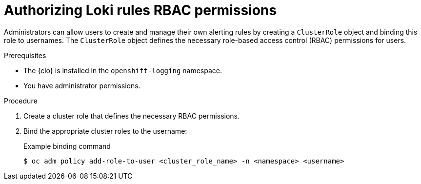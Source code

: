 // Module included in the following assemblies:
//
// * logging/logging_alerts/custom-logging-alerts.adoc

:_mod-docs-content-type: PROCEDURE
[id="loki-rbac-permissions_{context}"]
= Authorizing Loki rules RBAC permissions

// May need to re-add this after 5.8 release - check with eng later
// In logging 5.7 and later, the Cluster Logging Operator provides `alertingrule-editor-role` and `recordingrule-editor-role` cluster roles, which enable users to modify alerting and recording rules for the LokiStack.

Administrators can allow users to create and manage their own alerting rules by creating a `ClusterRole` object and binding this role to usernames. The `ClusterRole` object defines the necessary role-based access control (RBAC) permissions for users.

.Prerequisites

* The {clo} is installed in the `openshift-logging` namespace.
* You have administrator permissions.

.Procedure

. Create a cluster role that defines the necessary RBAC permissions.
. Bind the appropriate cluster roles to the username:
+
.Example binding command
[source,terminal]
----
$ oc adm policy add-role-to-user <cluster_role_name> -n <namespace> <username>
----
